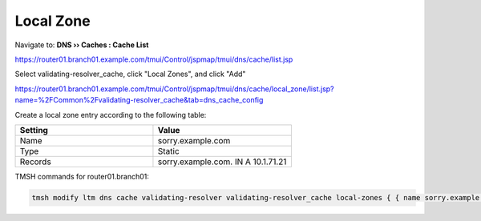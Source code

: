 Local Zone
#####################################

Navigate to: **DNS  ››  Caches : Cache List**

https://router01.branch01.example.com/tmui/Control/jspmap/tmui/dns/cache/list.jsp

.. image:: /_static/class2/select_validating-resolver_cache.png

Select validating-resolver_cache, click "Local Zones", and click "Add"

https://router01.branch01.example.com/tmui/Control/jspmap/tmui/dns/cache/local_zone/list.jsp?name=%2FCommon%2Fvalidating-resolver_cache&tab=dns_cache_config

.. image:: /_static/class2/cache_create_local-zone.png

Create a local zone entry according to the following table:

.. csv-table::
   :header: "Setting", "Value"
   :widths: 15, 15

   "Name", "sorry.example.com"
   "Type", "Static"
   "Records", "sorry.example.com. IN A 10.1.71.21"

.. image:: /_static/class2/create_localzone_entry.png

TMSH commands for router01.branch01:

.. code-block:: tcl

   tmsh modify ltm dns cache validating-resolver validating-resolver_cache local-zones { { name sorry.example.com records add { "sorry.example.com. IN A 10.1.71.21" } type static } }

